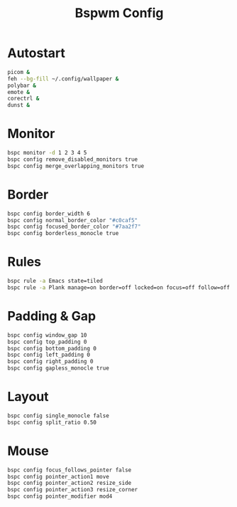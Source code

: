 #+Title: Bspwm Config
#+PROPERTY: header-args :tangle bspwmrc :shebang "#!/bin/sh"

* Autostart
#+BEGIN_SRC bash
  picom &
  feh --bg-fill ~/.config/wallpaper &
  polybar &
  emote &
  corectrl &
  dunst &
#+END_SRC

* Monitor
#+BEGIN_SRC bash
  bspc monitor -d 1 2 3 4 5
  bspc config remove_disabled_monitors true
  bspc config merge_overlapping_monitors true
#+END_SRC

* Border
#+BEGIN_SRC bash
  bspc config border_width 6
  bspc config normal_border_color "#c0caf5"
  bspc config focused_border_color "#7aa2f7"
  bspc config borderless_monocle true
#+END_SRC

* Rules
#+BEGIN_SRC bash
  bspc rule -a Emacs state=tiled
  bspc rule -a Plank manage=on border=off locked=on focus=off follow=off
#+END_SRC

* Padding & Gap
#+BEGIN_SRC bash
  bspc config window_gap 10
  bspc config top_padding 0
  bspc config bottom_padding 0
  bspc config left_padding 0
  bspc config right_padding 0
  bspc config gapless_monocle true
#+END_SRC

* Layout
#+BEGIN_SRC bash
  bspc config single_monocle false
  bspc config split_ratio 0.50
#+END_SRC

* Mouse
#+BEGIN_SRC bash
  bspc config focus_follows_pointer false
  bspc config pointer_action1 move
  bspc config pointer_action2 resize_side
  bspc config pointer_action3 resize_corner
  bspc config pointer_modifier mod4
#+END_SRC
